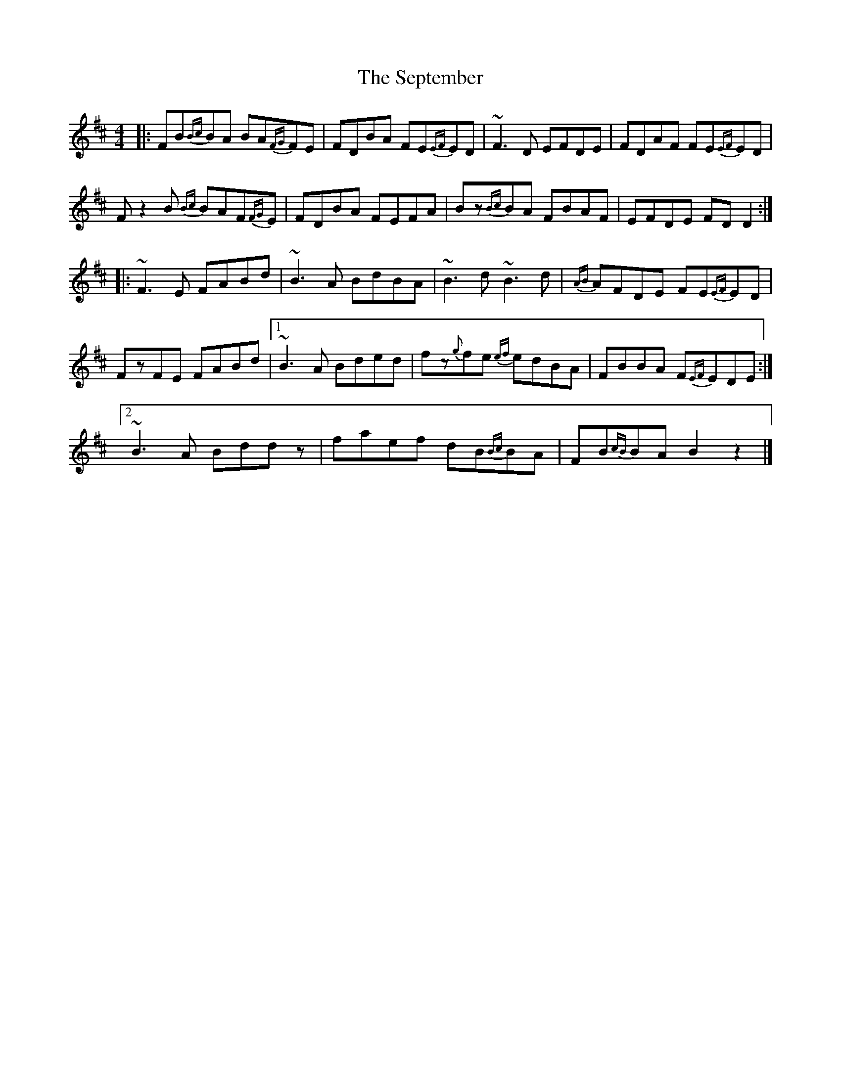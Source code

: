 X: 2
T: September, The
Z: walterbracht
S: https://thesession.org/tunes/3064#setting16200
R: reel
M: 4/4
L: 1/8
K: Bmin
[|:FB{Bc}BA BA{FG}FE|FDBA FE{EF}ED|~F3D EFDE|FDAF FE{EF}ED|Fz2B {Bc}BAF{FG}E|FDBA FEFA|Bz{Bc}BA FBAF|EFDE FDD2:|][|:~F3E FABd|~B3A BdBA|~B3d ~B3d|{AB}AFDE FE{EF}ED|FzFE FABd|1~B3A Bded|fz{g}fe {ef}edBA|FBBA F{EF}EDE:|]2~B3A Bddz|faef dB{Bc}BA|FB{cB}BA B2z2|]
